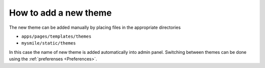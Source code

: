 .. _How_to_add_a_new_theme:

How to add a new theme
======================

The new theme can be added manually by placing files in the appropriate directories

* ``apps/pages/templates/themes`` 
* ``mysmile/static/themes``  

In this case the name of new theme is added automatically into admin panel. Switching between themes can be done using 
the :ref:`preferenses <Preferences>`.

